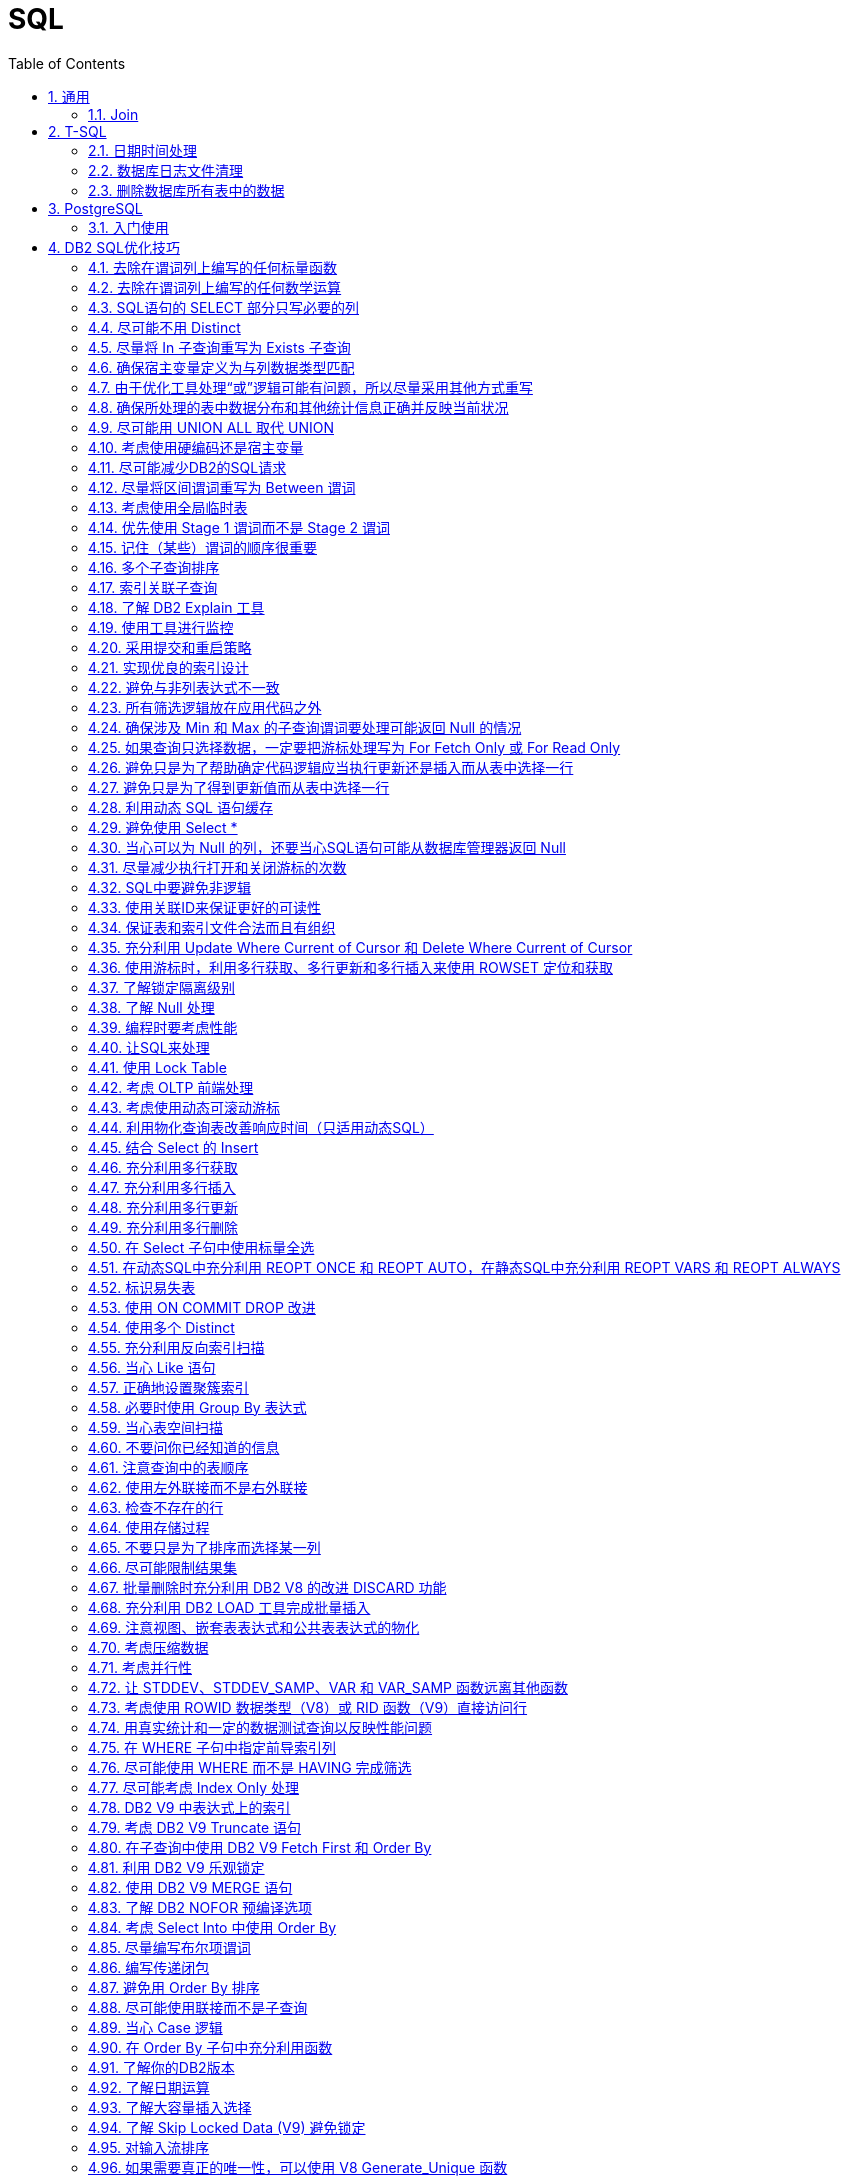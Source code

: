 = SQL
:icons:
:toc:
:numbered:
:toclevels: 4
:source-highlighter: highlightjs
:highlightjsdir: highlight
:highlightjs-theme: monokai

== 通用

=== Join

image:images/sql_joins.jpg[SQL Joins]

== T-SQL

【AdventureWorks2012】作为示例数据库

=== 日期时间处理

----
-- 本月第1天
SELECT DATEADD(s,0,DATEADD(mm, DATEDIFF(m,0,getdate()),0))

-- 本月最后1天
SELECT DATEADD(s,-1,DATEADD(mm, DATEDIFF(m,0,GETDATE())+1,0))

-- 本年第1天
SELECT DATEADD(yy, DATEDIFF(yy,0,getdate()), 0)

-- 本年最后1天
SELECT DATEADD(dd,-1,DATEADD(yy,0,DATEADD(yy,DATEDIFF(yy,0,getdate())+1,0)))

-- 数字2代表第2个字段
select ProductID, Name, ProductNumber, Color, Size, ListPrice
from Production.Product
order by 2

-- 在查询结果中，将null转换为空
select ProductID, Name, ProductNumber, isnull(Color, ''), isnull(Size, ''), ListPrice
from Production.Product

-- Like通配符：% 和 _
select * from Production.Product
where name like '%Mountain%'
select * from Production.Product
where name like '_ountain%'

-- in
select * from Production.Product
where color in ('red','white','black')

-- 聚合函数
select SalesPersonID,OrderDate,Max(TotalDue) as MaximumTotalSales
from Sales.SalesOrderHeader
where SalesPersonID is not null and OrderDate >= '2007/1/1'
group by salesPersonID,OrderDate
having Max(TotalDue)>150000
order by OrderDate desc
----

=== 数据库日志文件清理

----
declare @DB varchar(20),@FLog varchar(20),@SQL varchar(8000)
Select @DB=Name From Master..SysDataBases Where DbId=(Select Dbid From Master..SysProcesses Where Spid = @@spid)
select @FLog = FILE_NAME(2)

set @SQL = 'USE '+@DB + CHAR(10)
          --+'GO ' + CHAR(10)
          +'ALTER DATABASE ' +@DB+ ' SET RECOVERY '+ CHAR(10)
          +'SIMPLE WITH NO_WAIT '+ CHAR(10)
          --+'GO '+CHAR(10)
          +'ALTER DATABASE ' +@DB+ ' SET RECOVERY '+ CHAR(10)
          +'SIMPLE '+ CHAR(10)
          --+'GO '+ CHAR(10)
          + 'USE '+@DB + CHAR(10)
          --+'GO ' + CHAR(10)
          +'DBCC SHRINKFILE(N'''+@FLog+''',1,TRUNCATEONLY) '+ CHAR(10)
          --+'GO ' + CHAR(10)
          +'USE '+@DB + CHAR(10)
         -- +'GO ' + CHAR(10)
          +'ALTER DATABASE '+@DB +' SET RECOVERY FULL '+ CHAR(10)
          +'WITH NO_WAIT '+ CHAR(10)
         -- +'GO ' +CHAR(10)
          +'ALTER DATABASE '+@DB +' SET RECOVERY FULL '+ CHAR(10)
          --+'GO '

PRINT(@SQL)
EXEC(@SQL)
----

=== 删除数据库所有表中的数据

----
CREATE PROCEDURE sp_DeleteAllData
AS
EXEC sp_MSForEachTable 'ALTER TABLE ? NOCHECK CONSTRAINT ALL'
EXEC sp_MSForEachTable 'ALTER TABLE ? DISABLE TRIGGER ALL'
EXEC sp_MSForEachTable 'DELETE FROM ?'
EXEC sp_MSForEachTable 'ALTER TABLE ? CHECK CONSTRAINT ALL'
EXEC sp_MSForEachTable 'ALTER TABLE ? ENABLE TRIGGER ALL'
EXEC sp_MSFOREACHTABLE 'SELECT * FROM ?'
GO

Exec sp_DeleteAllData
----

== PostgreSQL

=== 入门使用

. psql连接数据库
+
----
psql -h IP地址 -p 端口 -U 数据库名
----

. 常用命令

.. 列举数据库： \l
.. 选择数据库： \c 数据库名
.. 查看某个库中的所有表： \dt
.. 查看某个库中某个表的结构： \d 表名
.. 显示字符集： \encoding
.. 退出psql： \q

. 导出数据为csv
+
[source,sql,numbered]
----
# 导出到服务器本机
COPY (select * from my_tab) to 'D:/dir/file_name.csv' with csv header;

# 导出到客户端机器
psql --dbname=my_db_name --host=db_host_ip --username=my_username -c "COPY (select * from my_tab) TO STDOUT with csv header" > D:/dir/file_name.csv
----

== DB2 SQL优化技巧

ref：《DB2 SQL性能调优秘笈》

=== 去除在谓词列上编写的任何标量函数

----
SELECT EMPNO, LASTNAME
FROM EMP
WHERE YEAR(HIREDATE) = 2005
----

----
-- 利用索引
SELECT EMPNO, LASTNAME
FROM EMP
WHERE HIREDATE BETWEEN '2005-01-01' AND '2005-12-31'
----

=== 去除在谓词列上编写的任何数学运算

----
SELECT EMPNO, LASTNAME
FROM EMP
WHERE SALARY * 1.1 > 50000.00
----

----
-- 利用索引。列本身放在操作符的一边，所有计算放在操作符的另一边。
SELECT EMPNO, LASTNAME
FROM EMP
WHERE SALARY > 50000.00 / 1.1
----

=== SQL语句的 SELECT 部分只写必要的列

=== 尽可能不用 Distinct

. 大多数情况下，Distinct 会导致对最终结果集的排序。
. 如果查询中包含 Distinct ，只要不因此导致执行排序，查询可能也很高效，可以尝试以下方法：
.. 使用 Group By （V9之前），这会利用关联索引来消除为确定唯一性所导致的排序。
.. 使用一个 In 或 Exists 子查询重写查询。
+
----
SELECT DISTINCT E.EMPNO, E.LASTNAME
FROM EMP        E,
     EMPPROJACT EP
WHERE E.EMPNO = EP.EMPNO
----
+
----
SELECT E.EMPNO, E.LASTNAME
FROM EMP        E,
     EMPPROJACT EP
WHERE E.EMPNO = EP.EMPNO
GROUP BY E.EMPNO, E.LASTNAME
----
+
----
SELECT E.EMPNO, E.LASTNAME
FROM EMP    E
WHERE EXISTS
        (SELECT 1
         FROM   EMPPROJACT  EP
         WHERE E.EMPNO = EP.EMPNO)
----
+
----
SELECT E.EMPNO, E.LASTNAME
FROM EMP    E
WHERE E.EMPNO IN
        (SELECT EP.EMPNO
         FROM EMPPROJACT    EP)
----

=== 尽量将 In 子查询重写为 Exists 子查询

. In 和 Exists 子查询可以生成同样的结果，但做法截然不同。通常表现各有优劣，取决于实际的数据分布。
+
----
SELECT E.EMPNO, E.LASTNAME
FROM EMP E
WHERE E.EMPNO IN
    (SELECT D.MGRNO
        FROM DEPARTMENT D
        WHERE D.DEPTNO LIKE 'D%')
----
+
----
SELECT E.EMPNO, E.LASTNAME
FROM EMP E
WHERE EXISTS
    (SELECT 1
        FROM DEPARTMENT D
        WHERE D.MGRNO = E.EMPNO
        AND D.DEPTNO LIKE 'D%')
----

=== 确保宿主变量定义为与列数据类型匹配

=== 由于优化工具处理“或”逻辑可能有问题，所以尽量采用其他方式重写

=== 确保所处理的表中数据分布和其他统计信息正确并反映当前状况

=== 尽可能用 UNION ALL 取代 UNION

. 不需要消除重复时，应写为 UNION ALL

=== 考虑使用硬编码还是宿主变量

=== 尽可能减少DB2的SQL请求

=== 尽量将区间谓词重写为 Between 谓词

=== 考虑使用全局临时表

=== 优先使用 Stage 1 谓词而不是 Stage 2 谓词

=== 记住（某些）谓词的顺序很重要

=== 多个子查询排序

=== 索引关联子查询

=== 了解 DB2 Explain 工具

=== 使用工具进行监控

=== 采用提交和重启策略

=== 实现优良的索引设计

=== 避免与非列表达式不一致

=== 所有筛选逻辑放在应用代码之外

=== 确保涉及 Min 和 Max 的子查询谓词要处理可能返回 Null 的情况

=== 如果查询只选择数据，一定要把游标处理写为 For Fetch Only 或 For Read Only

=== 避免只是为了帮助确定代码逻辑应当执行更新还是插入而从表中选择一行

=== 避免只是为了得到更新值而从表中选择一行

=== 利用动态 SQL 语句缓存

=== 避免使用 Select *

=== 当心可以为 Null 的列，还要当心SQL语句可能从数据库管理器返回 Null

=== 尽量减少执行打开和关闭游标的次数

=== SQL中要避免非逻辑

=== 使用关联ID来保证更好的可读性

=== 保证表和索引文件合法而且有组织

=== 充分利用 Update Where Current of Cursor 和 Delete Where Current of Cursor

=== 使用游标时，利用多行获取、多行更新和多行插入来使用 ROWSET 定位和获取

=== 了解锁定隔离级别

=== 了解 Null 处理

=== 编程时要考虑性能

=== 让SQL来处理

=== 使用 Lock Table

=== 考虑 OLTP 前端处理

=== 考虑使用动态可滚动游标

=== 利用物化查询表改善响应时间（只适用动态SQL）

=== 结合 Select 的 Insert

=== 充分利用多行获取

=== 充分利用多行插入

=== 充分利用多行更新

=== 充分利用多行删除

=== 在 Select 子句中使用标量全选

=== 在动态SQL中充分利用 REOPT ONCE 和 REOPT AUTO，在静态SQL中充分利用 REOPT VARS 和 REOPT ALWAYS

=== 标识易失表

=== 使用 ON COMMIT DROP 改进

=== 使用多个 Distinct

=== 充分利用反向索引扫描

=== 当心 Like 语句

=== 正确地设置聚簇索引

=== 必要时使用 Group By 表达式

=== 当心表空间扫描

=== 不要问你已经知道的信息

=== 注意查询中的表顺序

=== 使用左外联接而不是右外联接

=== 检查不存在的行

=== 使用存储过程

=== 不要只是为了排序而选择某一列

=== 尽可能限制结果集

=== 批量删除时充分利用 DB2 V8 的改进 DISCARD 功能

=== 充分利用 DB2 LOAD 工具完成批量插入

=== 注意视图、嵌套表表达式和公共表表达式的物化

=== 考虑压缩数据

=== 考虑并行性

=== 让 STDDEV、STDDEV_SAMP、VAR 和 VAR_SAMP 函数远离其他函数

=== 考虑使用 ROWID 数据类型（V8）或 RID 函数（V9）直接访问行

=== 用真实统计和一定的数据测试查询以反映性能问题

=== 在 WHERE 子句中指定前导索引列

=== 尽可能使用 WHERE 而不是 HAVING 完成筛选

=== 尽可能考虑 Index Only 处理

=== DB2 V9 中表达式上的索引

=== 考虑 DB2 V9 Truncate 语句

=== 在子查询中使用 DB2 V9 Fetch First 和 Order By

=== 利用 DB2 V9 乐观锁定

=== 使用 DB2 V9 MERGE 语句

=== 了解 DB2 NOFOR 预编译选项

=== 考虑 Select Into 中使用 Order By

=== 尽量编写布尔项谓词

=== 编写传递闭包

=== 避免用 Order By 排序

=== 尽可能使用联接而不是子查询

=== 当心 Case 逻辑

=== 在 Order By 子句中充分利用函数

=== 了解你的DB2版本

=== 了解日期运算

=== 了解大容量插入选择

=== 了解 Skip Locked Data (V9) 避免锁定

=== 对输入流排序

=== 如果需要真正的唯一性，可以使用 V8 Generate_Unique 函数

=== 了解声明临时表的新选项

=== 执行 Get Diagnostics 时需要注意

=== 适当地对 In 列表排序

=== 结合 Select 的 Update 和 Delete (V9)

=== 只在必要时执行SQL语句

=== 充分利用内存中的表

=== 避开通用型SQL语句

=== 避免不必要的排序

=== 了解表达式和列函数

=== 结合使用谓词时要注意

=== 为搜索查询增加冗余谓词

=== 充分利用改进的动态缓存（V10）

=== 尝试当前提交来避免锁（V10）

=== 尝试使用系统时态表获取历史数据（V10）

=== 尝试使用业务时态表获取历史数据（V10）

=== 了解分级函数（V10）

=== 充分利用扩展指示符（V10）

=== 得到更大的时间戳精度（V10）

=== 尝试 Index Includes (V10)

=== 使用 With Return to Client (V10)
